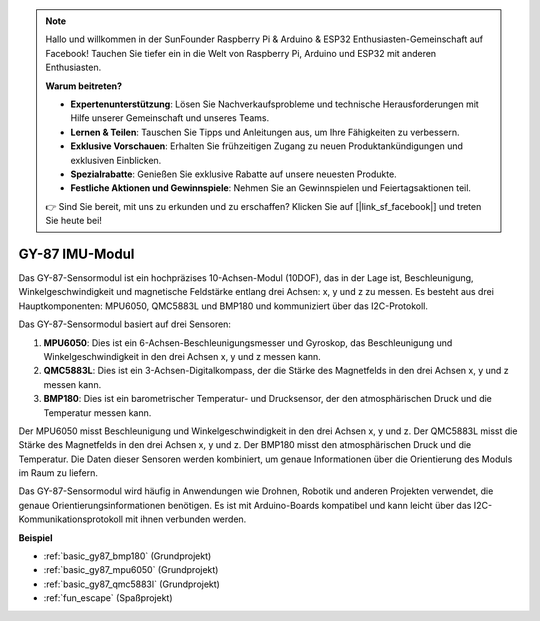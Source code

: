.. note::

    Hallo und willkommen in der SunFounder Raspberry Pi & Arduino & ESP32 Enthusiasten-Gemeinschaft auf Facebook! Tauchen Sie tiefer ein in die Welt von Raspberry Pi, Arduino und ESP32 mit anderen Enthusiasten.

    **Warum beitreten?**

    - **Expertenunterstützung**: Lösen Sie Nachverkaufsprobleme und technische Herausforderungen mit Hilfe unserer Gemeinschaft und unseres Teams.
    - **Lernen & Teilen**: Tauschen Sie Tipps und Anleitungen aus, um Ihre Fähigkeiten zu verbessern.
    - **Exklusive Vorschauen**: Erhalten Sie frühzeitigen Zugang zu neuen Produktankündigungen und exklusiven Einblicken.
    - **Spezialrabatte**: Genießen Sie exklusive Rabatte auf unsere neuesten Produkte.
    - **Festliche Aktionen und Gewinnspiele**: Nehmen Sie an Gewinnspielen und Feiertagsaktionen teil.

    👉 Sind Sie bereit, mit uns zu erkunden und zu erschaffen? Klicken Sie auf [|link_sf_facebook|] und treten Sie heute bei!

.. _cpn_gy87:

GY-87 IMU-Modul
============================

.. image:: img/gy87.png
    :align: center
    :width: 40%

Das GY-87-Sensormodul ist ein hochpräzises 10-Achsen-Modul (10DOF), das in der Lage ist, Beschleunigung, Winkelgeschwindigkeit und magnetische Feldstärke entlang drei Achsen: x, y und z zu messen. Es besteht aus drei Hauptkomponenten: MPU6050, QMC5883L und BMP180 und kommuniziert über das I2C-Protokoll.

Das GY-87-Sensormodul basiert auf drei Sensoren:

1. **MPU6050**: Dies ist ein 6-Achsen-Beschleunigungsmesser und Gyroskop, das Beschleunigung und Winkelgeschwindigkeit in den drei Achsen x, y und z messen kann.
2. **QMC5883L**: Dies ist ein 3-Achsen-Digitalkompass, der die Stärke des Magnetfelds in den drei Achsen x, y und z messen kann.
3. **BMP180**: Dies ist ein barometrischer Temperatur- und Drucksensor, der den atmosphärischen Druck und die Temperatur messen kann.

Der MPU6050 misst Beschleunigung und Winkelgeschwindigkeit in den drei Achsen x, y und z. Der QMC5883L misst die Stärke des Magnetfelds in den drei Achsen x, y und z. Der BMP180 misst den atmosphärischen Druck und die Temperatur. Die Daten dieser Sensoren werden kombiniert, um genaue Informationen über die Orientierung des Moduls im Raum zu liefern.

Das GY-87-Sensormodul wird häufig in Anwendungen wie Drohnen, Robotik und anderen Projekten verwendet, die genaue Orientierungsinformationen benötigen. Es ist mit Arduino-Boards kompatibel und kann leicht über das I2C-Kommunikationsprotokoll mit ihnen verbunden werden.

.. image:: img/GY-87-SCH.jpg
    :align: center
    :width: 100%

.. raw:: html

    <br/>

**Beispiel**

* :ref:`basic_gy87_bmp180` (Grundprojekt)
* :ref:`basic_gy87_mpu6050` (Grundprojekt)
* :ref:`basic_gy87_qmc5883l` (Grundprojekt)
* :ref:`fun_escape` (Spaßprojekt)

